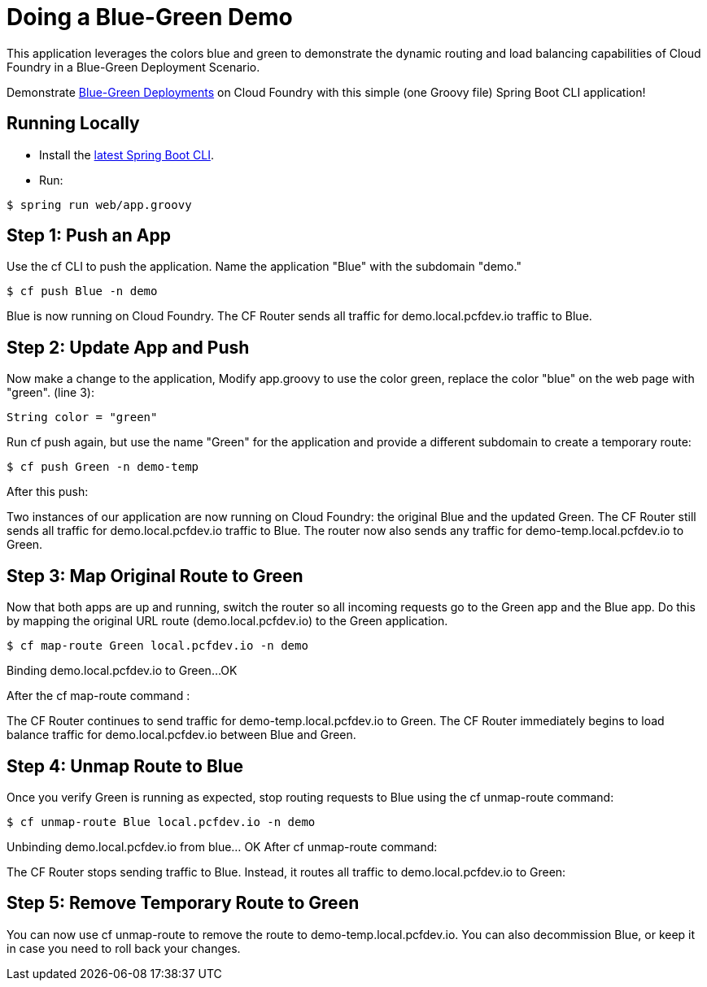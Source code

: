 = Doing a Blue-Green Demo

This application leverages the colors blue and green to demonstrate the dynamic routing and load balancing capabilities of Cloud Foundry in a Blue-Green Deployment Scenario.

Demonstrate https://docs.pivotal.io/pivotalcf/devguide/deploy-apps/blue-green.html/[Blue-Green Deployments] on Cloud Foundry with this simple (one Groovy file) Spring Boot CLI application!

== Running Locally

* Install the http://docs.spring.io/spring-boot/docs/current-SNAPSHOT/reference/htmlsingle/#getting-started-installing-the-cli[latest Spring Boot CLI].
* Run:

----
$ spring run web/app.groovy
----

== Step 1: Push an App

Use the cf CLI to push the application. Name the application "Blue" with the subdomain "demo."

----
$ cf push Blue -n demo
----

Blue is now running on Cloud Foundry.
The CF Router sends all traffic for demo.local.pcfdev.io traffic to Blue.

== Step 2: Update App and Push

Now make a change to the application, Modify +app.groovy+ to use the color green, replace the color "blue" on the web page with "green".  (line 3):

----
String color = "green"
----

Run cf push again, but use the name "Green" for the application and provide a different subdomain to create a temporary route:

----
$ cf push Green -n demo-temp
----

After this push:

Two instances of our application are now running on Cloud Foundry: the original Blue and the updated Green.
The CF Router still sends all traffic for demo.local.pcfdev.io traffic to Blue. The router now also sends any traffic for demo-temp.local.pcfdev.io to Green.


== Step 3: Map Original Route to Green

Now that both apps are up and running, switch the router so all incoming requests go to the Green app and the Blue app. Do this by mapping the original URL route (demo.local.pcfdev.io) to the Green application.

----
$ cf map-route Green local.pcfdev.io -n demo
----

Binding demo.local.pcfdev.io to Green...
OK

After the cf map-route command :

The CF Router continues to send traffic for demo-temp.local.pcfdev.io to Green.
The CF Router immediately begins to load balance traffic for demo.local.pcfdev.io between Blue and Green.

== Step 4: Unmap Route to Blue

Once you verify Green is running as expected, stop routing requests to Blue using the cf unmap-route command:

----
$ cf unmap-route Blue local.pcfdev.io -n demo
----

Unbinding demo.local.pcfdev.io from blue... OK
After cf unmap-route command:

The CF Router stops sending traffic to Blue. Instead, it routes all traffic to demo.local.pcfdev.io to Green:

== Step 5: Remove Temporary Route to Green

You can now use cf unmap-route to remove the route to demo-temp.local.pcfdev.io. You can also decommission Blue, or keep it in case you need to roll back your changes.
